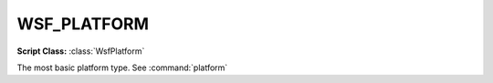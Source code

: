 .. ****************************************************************************
.. CUI
..
.. The Advanced Framework for Simulation, Integration, and Modeling (AFSIM)
..
.. The use, dissemination or disclosure of data in this file is subject to
.. limitation or restriction. See accompanying README and LICENSE for details.
.. ****************************************************************************

WSF_PLATFORM
------------

.. model:: platform WSF_PLATFORM

**Script Class:** :class:`WsfPlatform`

The most basic platform type.  See :command:`platform`
